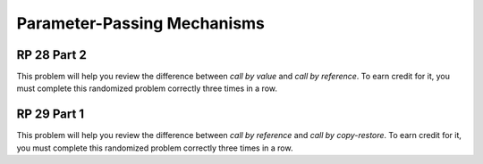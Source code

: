 .. This file is part of the OpenDSA eTextbook project. See
.. http://algoviz.org/OpenDSA for more details.
.. Copyright (c) 2012-13 by the OpenDSA Project Contributors, and
.. distributed under an MIT open source license.

.. avmetadata:: 
   :author: David Furcy and Tom Naps


Parameter-Passing Mechanisms
============================

RP 28 Part 2
------------

This problem will help you review the difference between *call by
value* and *call by reference*. To earn credit for it, you must
complete this randomized problem correctly three times in a row.

.. avembed:: Exercises/PL/RP28part2.html ka


RP 29 Part 1
------------

This problem will help you review the difference between *call by
reference* and *call by copy-restore*. To earn credit for it, you must
complete this randomized problem correctly three times in a row.

.. avembed:: Exercises/PL/RP29part1.html ka
